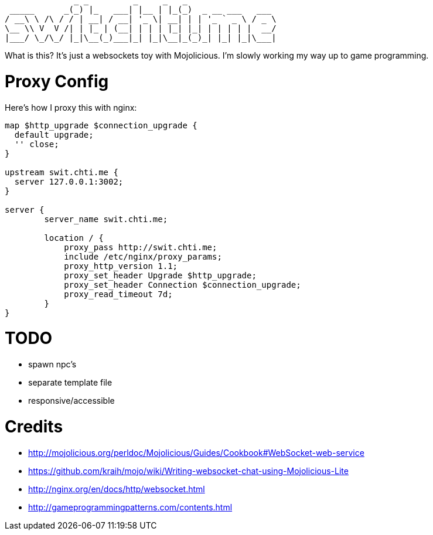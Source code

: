 ----
              _ _         _     _   _
 _____      _(_) |_   ___| |__ | |_(_)  _ __ ___   ___
/ __\ \ /\ / / | __| / __| '_ \| __| | | '_ ` _ \ / _ \
\__ \\ V  V /| | |_ | (__| | | | |_| |_| | | | | |  __/
|___/ \_/\_/ |_|\__(_)___|_| |_|\__|_(_)_| |_| |_|\___|
----

What is this?  It's just a websockets toy with Mojolicious.  I'm slowly working my way up to game programming.

= Proxy Config

Here's how I proxy this with nginx:

[source,nginx]
----
map $http_upgrade $connection_upgrade {
  default upgrade;
  '' close;
}

upstream swit.chti.me {
  server 127.0.0.1:3002;
}

server {
        server_name swit.chti.me;

        location / {
            proxy_pass http://swit.chti.me;
            include /etc/nginx/proxy_params;
            proxy_http_version 1.1;
            proxy_set_header Upgrade $http_upgrade;
            proxy_set_header Connection $connection_upgrade;
            proxy_read_timeout 7d;
        }
}
----

= TODO

* spawn npc's
* separate template file
* responsive/accessible

= Credits

* http://mojolicious.org/perldoc/Mojolicious/Guides/Cookbook#WebSocket-web-service
* https://github.com/kraih/mojo/wiki/Writing-websocket-chat-using-Mojolicious-Lite
* http://nginx.org/en/docs/http/websocket.html
* http://gameprogrammingpatterns.com/contents.html
